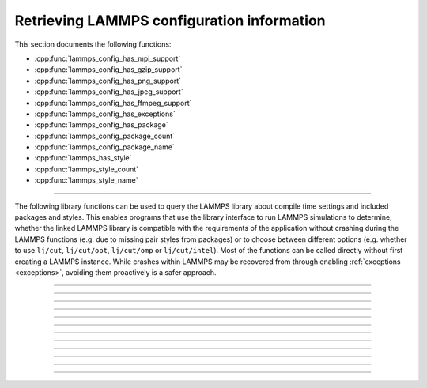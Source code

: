 Retrieving LAMMPS configuration information
===========================================

This section documents the following functions:

- :cpp:func:`lammps_config_has_mpi_support`
- :cpp:func:`lammps_config_has_gzip_support`
- :cpp:func:`lammps_config_has_png_support`
- :cpp:func:`lammps_config_has_jpeg_support`
- :cpp:func:`lammps_config_has_ffmpeg_support`
- :cpp:func:`lammps_config_has_exceptions`
- :cpp:func:`lammps_config_has_package`
- :cpp:func:`lammps_config_package_count`
- :cpp:func:`lammps_config_package_name`
- :cpp:func:`lammps_has_style`
- :cpp:func:`lammps_style_count`
- :cpp:func:`lammps_style_name`

--------------------

The following library functions can be used to query the LAMMPS library
about compile time settings and included packages and styles.  This
enables programs that use the library interface to run LAMMPS
simulations to determine, whether the linked LAMMPS library is compatible
with the requirements of the application without crashing during the
LAMMPS functions (e.g. due to missing pair styles from packages) or to
choose between different options (e.g. whether to use ``lj/cut``,
``lj/cut/opt``, ``lj/cut/omp`` or ``lj/cut/intel``).  Most of the
functions can be called directly without first creating a LAMMPS
instance.  While crashes within LAMMPS may be recovered from through
enabling :ref:`exceptions <exceptions>`, avoiding them proactively is
a safer approach.

.. code-block:: C
   :caption: Example for using configuration settings functions

   #include "library.h"
   #include <stdio.h>

   int main(int argc, char **argv)
   {
     void *handle;

     handle = lammps_open_no_mpi(0, NULL, NULL);
     lammps_file(handle, "in.missing");
     if (lammps_has_error(handle)) {
       char errmsg[256];
       int errtype;
       errtype = lammps_get_last_error_message(handle, errmsg, 256);
       fprintf(stderr, "LAMMPS failed with error: %s\n", errmsg);
       return 1;
     }
     /* write compressed dump file depending on available of options */
     if (lammps_has_style(handle, "dump", "atom/zstd")) {
       lammps_command(handle, "dump d1 all atom/zstd 100 dump.zst");
     } else if (lammps_has_style(handle, "dump", "atom/gz")) {
       lammps_command(handle, "dump d1 all atom/gz 100 dump.gz");
     } else if (lammps_config_has_gzip_support()) {
       lammps_command(handle, "dump d1 all atom 100 dump.gz");
     } else {
       lammps_command(handle, "dump d1 all atom 100 dump");
     }
     lammps_close(handle);
     return 0;
   }

-----------------------

.. doxygenfunction:: lammps_config_has_mpi_support
   :project: progguide

-----------------------

.. doxygenfunction:: lammps_config_has_gzip_support
   :project: progguide

-----------------------

.. doxygenfunction:: lammps_config_has_png_support
   :project: progguide

-----------------------

.. doxygenfunction:: lammps_config_has_jpeg_support
   :project: progguide

-----------------------

.. doxygenfunction:: lammps_config_has_ffmpeg_support
   :project: progguide

-----------------------

.. doxygenfunction:: lammps_config_has_exceptions
   :project: progguide

-----------------------

.. doxygenfunction:: lammps_config_has_package
   :project: progguide

-----------------------

.. doxygenfunction:: lammps_config_package_count
   :project: progguide

-----------------------

.. doxygenfunction:: lammps_config_package_name
   :project: progguide

-----------------------

.. doxygenfunction:: lammps_has_style
   :project: progguide

-----------------------

.. doxygenfunction:: lammps_style_count
   :project: progguide

-----------------------

.. doxygenfunction:: lammps_style_name
   :project: progguide

